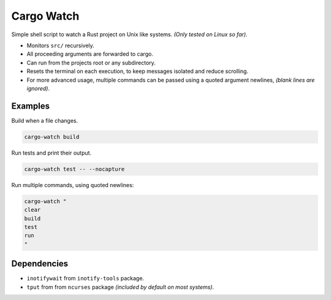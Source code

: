 ***********
Cargo Watch
***********

Simple shell script to watch a Rust project on Unix like systems.
*(Only tested on Linux so far)*.

- Monitors ``src/`` recursively.
- All proceeding arguments are forwarded to cargo.
- Can run from the projects root or any subdirectory.
- Resets the terminal on each execution,
  to keep messages isolated and reduce scrolling.
- For more advanced usage,
  multiple commands can be passed using a quoted argument newlines,
  *(blank lines are ignored)*.


Examples
========

Build when a file changes.

.. code-block:: bash

   cargo-watch build

Run tests and print their output.

.. code-block:: bash

   cargo-watch test -- --nocapture


Run multiple commands, using quoted newlines:

.. code-block:: bash

   cargo-watch "
   clear
   build
   test
   run
   "


Dependencies
============

- ``inotifywait`` from ``inotify-tools`` package.
- ``tput`` from from ``ncurses`` package
  *(included by default on most systems)*.

